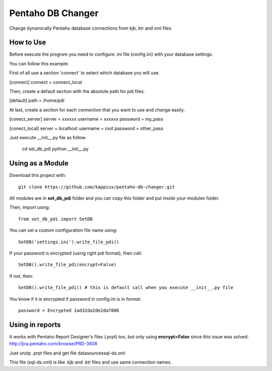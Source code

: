 Pentaho DB Changer
******************

Change dynamically Pentaho database connections from kjb, ktr and xml files

How to Use
==========

Before execute the program you need to configure .ini file (config.ini) with your database settings.

You can follow this example:

First of all use a section 'connect' to select which database you will use.

[connect]
connect = connect_local

Then, create a default section with the absolute path for pdi files.

[default]
path = /home/pdi

At last, create a section for each connection that you want to use and change easily.

[conect_server]
server = xxxxxx
username = xxxxxx
password = my_pass

[conect_local]
server = localhost
username = root
password = other_pass

Just execute \__init__.py file as follow:
    
    cd set_db_pdi
    python __init__.py

Using as a Module
=================

Download this project with:

::

    git clone https://github.com/kappius/pentaho-db-changer.git

All modules are in **set_db_pdi** folder and you can copy this folder and put inside your modules folder.

Then, import using:

::

    from set_db_pdi import SetDB

You can set a custom configuration file name using:

::

    SetDB('settings.ini').write_file_pdi()
    

If your password is encrypted (using right pdi format), then call:

::

    SetDB().write_file_pdi(encrypt=False)

If not, then:

::

    SetDB().write_file_pdi() # this is default call when you execute __init__.py file

You know if it is encrypted if password in config.ini is in format:

::

    password = Encrypted 1ad32da2de2da7886

Using in reports
================

It works with Pentaho Report Designer's files (.prpt) too, but only using 
**encrypt=False** since this issue was solved: http://jira.pentaho.com/browse/PRD-3608

Just unzip .prpt files and get file datasources\sql-ds.xml

This file (sql-ds.xml) is like .kjb and .ktr files and use same connection names.
